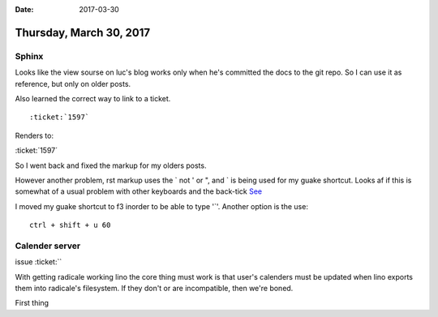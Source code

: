 :date: 2017-03-30

========================
Thursday, March 30, 2017
========================

Sphinx
======
Looks like the view sourse on luc's blog works only when he's committed the docs to the git repo.
So I can use it as reference, but only on older posts.

Also learned the correct way to link to a ticket.
::

    :ticket:`1597`

Renders to:

:ticket:´1597´

So I went back and fixed the markup for my olders posts.

However another problem, rst markup uses the ` not ' or ", and ` is being used for my guake shortcut.
Looks af if this is somewhat of a usual problem with other keyboards and the back-tick `See <http://http://docutils.sourceforge.net/FAQ.html#how-can-i-generate-backticks-using-a-scandinavian-keyboard/>`_

I moved my guake shortcut to f3 inorder to be able to type '`'. Another option is the use::

    ctrl + shift + u 60


Calender server
===============

issue :ticket:``

With getting radicale working lino the core thing must work is that user's calenders must be updated when lino
exports them into radicale's filesystem. If they don't or are incompatible, then we're boned.

First thing